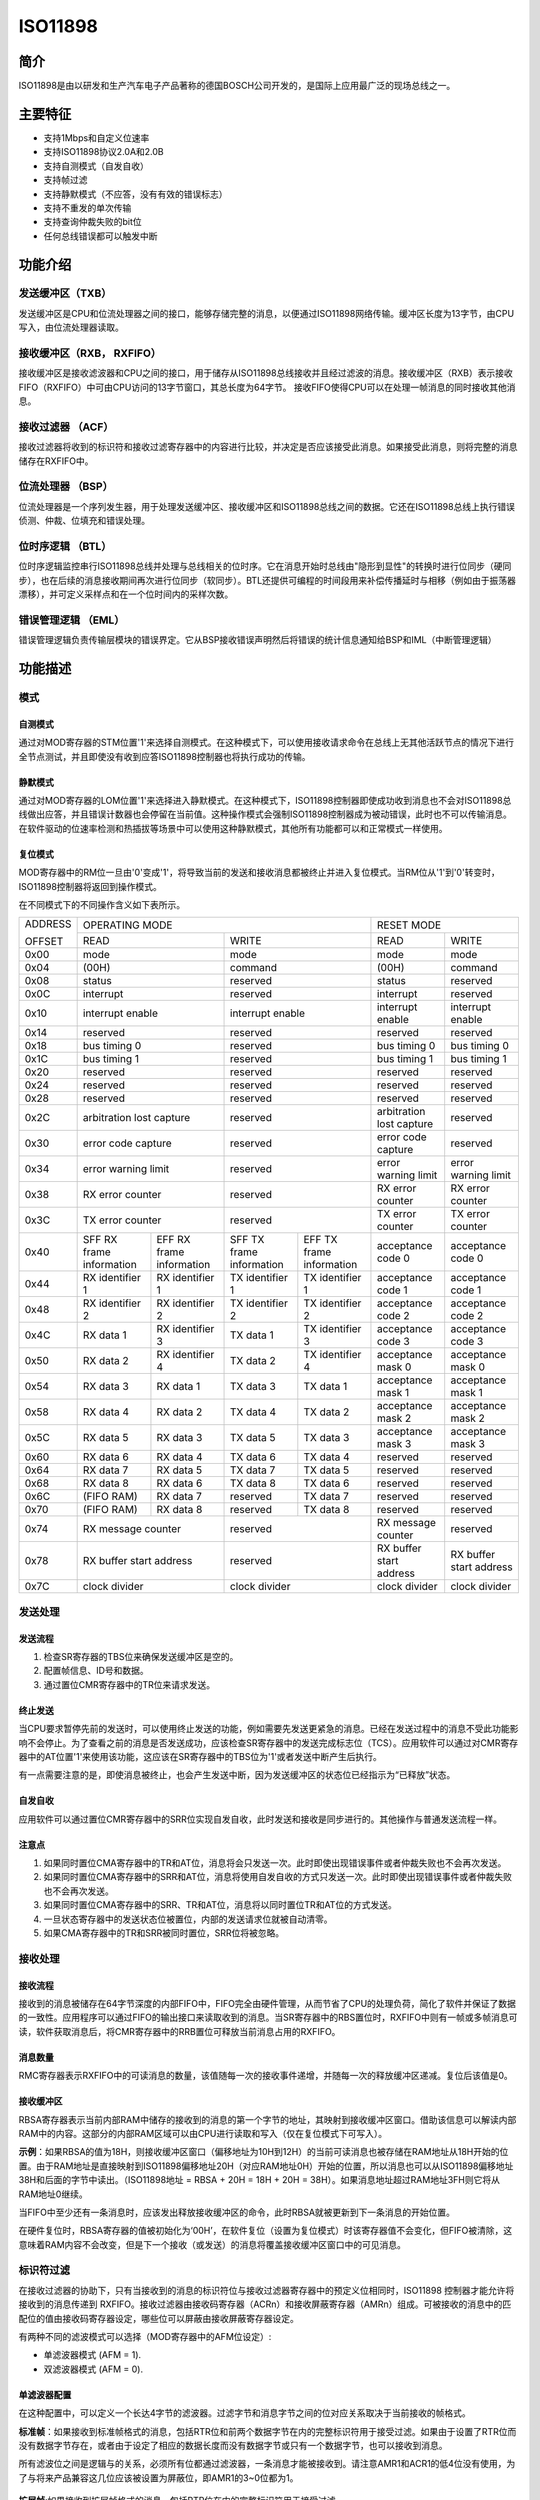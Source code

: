 ========
ISO11898
========

简介
=====
ISO11898是由以研发和生产汽车电子产品著称的德国BOSCH公司开发的，是国际上应用最广泛的现场总线之一。

主要特征
=========

- 支持1Mbps和自定义位速率

- 支持ISO11898协议2.0A和2.0B

- 支持自测模式（自发自收）

- 支持帧过滤

- 支持静默模式（不应答，没有有效的错误标志）

- 支持不重发的单次传输

- 支持查询仲裁失败的bit位

- 任何总线错误都可以触发中断



功能介绍
=========
发送缓冲区（TXB）
-----------------
发送缓冲区是CPU和位流处理器之间的接口，能够存储完整的消息，以便通过ISO11898网络传输。缓冲区长度为13字节，由CPU写入，由位流处理器读取。

接收缓冲区（RXB， RXFIFO）
--------------------------
接收缓冲区是接收滤波器和CPU之间的接口，用于储存从ISO11898总线接收并且经过滤波的消息。接收缓冲区（RXB）表示接收FIFO（RXFIFO）中可由CPU访问的13字节窗口，其总长度为64字节。
接收FIFO使得CPU可以在处理一帧消息的同时接收其他消息。

接收过滤器 （ACF）
------------------
接收过滤器将收到的标识符和接收过滤寄存器中的内容进行比较，并决定是否应该接受此消息。如果接受此消息，则将完整的消息储存在RXFIFO中。

位流处理器 （BSP）
------------------
位流处理器是一个序列发生器，用于处理发送缓冲区、接收缓冲区和ISO11898总线之间的数据。它还在ISO11898总线上执行错误侦测、仲裁、位填充和错误处理。

位时序逻辑 （BTL）
------------------
位时序逻辑监控串行ISO11898总线并处理与总线相关的位时序。它在消息开始时总线由"隐形到显性"的转换时进行位同步（硬同步），也在后续的消息接收期间再次进行位同步（软同步）。BTL还提供可编程的时间段用来补偿传播延时与相移（例如由于振荡器漂移），并可定义采样点和在一个位时间内的采样次数。

错误管理逻辑 （EML）
--------------------
错误管理逻辑负责传输层模块的错误界定。它从BSP接收错误声明然后将错误的统计信息通知给BSP和IML（中断管理逻辑）



功能描述
=========
模式
-----
自测模式
^^^^^^^^^
通过对MOD寄存器的STM位置'1'来选择自测模式。在这种模式下，可以使用接收请求命令在总线上无其他活跃节点的情况下进行全节点测试，并且即使没有收到应答ISO11898控制器也将执行成功的传输。

静默模式
^^^^^^^^^^^^^^^^^^^^^^^^^^^^^^
通过对MOD寄存器的LOM位置'1'来选择进入静默模式。在这种模式下，ISO11898控制器即使成功收到消息也不会对ISO11898总线做出应答，并且错误计数器也会停留在当前值。这种操作模式会强制ISO11898控制器成为被动错误，此时也不可以传输消息。在软件驱动的位速率检测和热插拔等场景中可以使用这种静默模式，其他所有功能都可以和正常模式一样使用。

复位模式
^^^^^^^^^
MOD寄存器中的RM位一旦由'0'变成'1'，将导致当前的发送和接收消息都被终止并进入复位模式。当RM位从'1'到'0'转变时，ISO11898控制器将返回到操作模式。

在不同模式下的不同操作含义如下表所示。

+---------+-----------------------------------+-----------------------------------+-------------------------------+
| ADDRESS |                            OPERATING MODE                             |           RESET MODE          |
|         +-----------------------------------+-----------------------------------+---------------+---------------+
| OFFSET  |                 READ              |                WRITE              | READ          | WRITE         |
+---------+-----------------------------------+-----------------------------------+---------------+---------------+
|  0x00   | mode                              | mode                              | mode          | mode          |
+---------+-----------------------------------+-----------------------------------+---------------+---------------+
|  0x04   | (00H)                             | command                           |(00H)          | command       |
+---------+-----------------------------------+-----------------------------------+---------------+---------------+
|  0x08   | status                            | reserved                          | status        | reserved      |
+---------+-----------------------------------+-----------------------------------+---------------+---------------+
|  0x0C   | interrupt                         | reserved                          |interrupt      | reserved      |
+---------+-----------------------------------+-----------------------------------+---------------+---------------+
|  0x10   | interrupt enable                  | interrupt enable                  | interrupt     | interrupt     |
|         |                                   |                                   | enable        | enable        |
+---------+-----------------------------------+-----------------------------------+---------------+---------------+
|  0x14   | reserved                          | reserved                          | reserved      | reserved      |
+---------+-----------------------------------+-----------------------------------+---------------+---------------+
|  0x18   | bus timing 0                      | reserved                          | bus timing 0  | bus timing 0  |
+---------+-----------------------------------+-----------------------------------+---------------+---------------+
|  0x1C   | bus timing 1                      | reserved                          | bus timing 1  | bus timing 1  |
+---------+-----------------------------------+-----------------------------------+---------------+---------------+
|  0x20   | reserved                          | reserved                          |  reserved     | reserved      |
+---------+-----------------------------------+-----------------------------------+---------------+---------------+
|  0x24   | reserved                          | reserved                          |  reserved     | reserved      |
+---------+-----------------------------------+-----------------------------------+---------------+---------------+
|  0x28   | reserved                          | reserved                          |  reserved     | reserved      |
+---------+-----------------------------------+-----------------------------------+---------------+---------------+
|  0x2C   | arbitration lost capture          | reserved                          | arbitration   | reserved      |
|         |                                   |                                   | lost capture  |               |
+---------+-----------------------------------+-----------------------------------+---------------+---------------+
|  0x30   | error code capture                | reserved                          | error code    | reserved      |
|         |                                   |                                   | capture       |               |
+---------+-----------------------------------+-----------------------------------+---------------+---------------+
|  0x34   | error warning limit               | reserved                          | error warning | error warning |
|         |                                   |                                   | limit         | limit         |
+---------+-----------------------------------+-----------------------------------+---------------+---------------+
|  0x38   | RX error counter                  | reserved                          | RX error      | RX error      |
|         |                                   |                                   | counter       | counter       |
+---------+-----------------------------------+-----------------------------------+---------------+---------------+
|  0x3C   | TX error counter                  | reserved                          | TX error      | TX error      |
|         |                                   |                                   | counter       | counter       |
+---------+-----------------+-----------------+-----------------+-----------------+---------------+---------------+
|  0x40   | SFF RX frame    | EFF RX frame    | SFF TX frame    | EFF TX frame    | acceptance    | acceptance    |
|         | information     | information     | information     | information     | code 0        | code 0        |
+---------+-----------------+-----------------+-----------------+-----------------+---------------+---------------+
|  0x44   | RX identifier 1 | RX identifier 1 | TX identifier 1 | TX identifier 1 | acceptance    | acceptance    |
|         |                 |                 |                 |                 | code 1        | code 1        |
+---------+-----------------+-----------------+-----------------+-----------------+---------------+---------------+
|  0x48   | RX identifier 2 | RX identifier 2 | TX identifier 2 | TX identifier 2 | acceptance    | acceptance    |
|         |                 |                 |                 |                 | code 2        | code 2        |
+---------+-----------------+-----------------+-----------------+-----------------+---------------+---------------+
|  0x4C   | RX data 1       | RX identifier 3 | TX data 1       | TX identifier 3 | acceptance    | acceptance    |
|         |                 |                 |                 |                 | code 3        | code 3        |
+---------+-----------------+-----------------+-----------------+-----------------+---------------+---------------+
|  0x50   | RX data 2       | RX identifier 4 | TX data 2       | TX identifier 4 | acceptance    | acceptance    |
|         |                 |                 |                 |                 | mask 0        | mask 0        |
+---------+-----------------+-----------------+-----------------+-----------------+---------------+---------------+
|  0x54   | RX data 3       | RX data 1       | TX data 3       | TX data 1       | acceptance    | acceptance    |
|         |                 |                 |                 |                 | mask 1        | mask 1        |
+---------+-----------------+-----------------+-----------------+-----------------+---------------+---------------+
|  0x58   | RX data 4       | RX data 2       | TX data 4       | TX data 2       | acceptance    | acceptance    |
|         |                 |                 |                 |                 | mask 2        | mask 2        |
+---------+-----------------+-----------------+-----------------+-----------------+---------------+---------------+
|  0x5C   | RX data 5       | RX data 3       | TX data 5       | TX data 3       | acceptance    | acceptance    |
|         |                 |                 |                 |                 | mask 3        | mask 3        |
+---------+-----------------+-----------------+-----------------+-----------------+---------------+---------------+
|  0x60   | RX data 6       | RX data 4       | TX data 6       | TX data 4       | reserved      | reserved      |
+---------+-----------------+-----------------+-----------------+-----------------+---------------+---------------+
|  0x64   | RX data 7       | RX data 5       | TX data 7       | TX data 5       | reserved      | reserved      |
+---------+-----------------+-----------------+-----------------+-----------------+---------------+---------------+
|  0x68   | RX data 8       | RX data 6       | TX data 8       | TX data 6       | reserved      | reserved      |
+---------+-----------------+-----------------+-----------------+-----------------+---------------+---------------+
|  0x6C   | (FIFO RAM)      | RX data 7       | reserved        | TX data 7       | reserved      | reserved      |
+---------+-----------------+-----------------+-----------------+-----------------+---------------+---------------+
|  0x70   | (FIFO RAM)      | RX data 8       | reserved        | TX data 8       | reserved      | reserved      |
+---------+-----------------+-----------------+-----------------+-----------------+---------------+---------------+
|  0x74   | RX message counter                | reserved                          | RX message    | reserved      |
|         |                                   |                                   | counter       |               |
+---------+-----------------------------------+-----------------------------------+---------------+---------------+
|  0x78   | RX buffer start address           | reserved                          | RX buffer     | RX buffer     |
|         |                                   |                                   | start address | start address |
+---------+-----------------------------------+-----------------------------------+---------------+---------------+
|  0x7C   | clock divider                     | clock divider                     | clock divider | clock divider |
+---------+-----------------------------------+-----------------------------------+---------------+---------------+

发送处理
---------
发送流程
^^^^^^^^^
1. 检查SR寄存器的TBS位来确保发送缓冲区是空的。
2. 配置帧信息、ID号和数据。
3. 通过置位CMR寄存器中的TR位来请求发送。

终止发送
^^^^^^^^^
当CPU要求暂停先前的发送时，可以使用终止发送的功能，例如需要先发送更紧急的消息。已经在发送过程中的消息不受此功能影响不会停止。为了查看之前的消息是否发送成功，应该检查SR寄存器中的发送完成标志位（TCS）。应用软件可以通过对CMR寄存器中的AT位置'1'来使用该功能，这应该在SR寄存器中的TBS位为'1'或者发送中断产生后执行。

有一点需要注意的是，即使消息被终止，也会产生发送中断，因为发送缓冲区的状态位已经指示为“已释放”状态。

自发自收
^^^^^^^^^
应用软件可以通过置位CMR寄存器中的SRR位实现自发自收，此时发送和接收是同步进行的。其他操作与普通发送流程一样。

注意点
^^^^^^^
1. 如果同时置位CMA寄存器中的TR和AT位，消息将会只发送一次。此时即使出现错误事件或者仲裁失败也不会再次发送。
2. 如果同时置位CMA寄存器中的SRR和AT位，消息将使用自发自收的方式只发送一次。此时即使出现错误事件或者仲裁失败也不会再次发送。
3. 如果同时置位CMA寄存器中的SRR、TR和AT位，消息将以同时置位TR和AT位的方式发送。
4. 一旦状态寄存器中的发送状态位被置位，内部的发送请求位就被自动清零。
5. 如果CMA寄存器中的TR和SRR被同时置位，SRR位将被忽略。

接收处理
---------
接收流程
^^^^^^^^^
接收到的消息被储存在64字节深度的内部FIFO中，FIFO完全由硬件管理，从而节省了CPU的处理负荷，简化了软件并保证了数据的一致性。应用程序可以通过FIFO的输出接口来读取收到的消息。当SR寄存器中的RBS置位时，RXFIFO中则有一帧或多帧消息可读，软件获取消息后，将CMR寄存器中的RRB置位可释放当前消息占用的RXFIFO。

消息数量
^^^^^^^^^
RMC寄存器表示RXFIFO中的可读消息的数量，该值随每一次的接收事件递增，并随每一次的释放缓冲区递减。复位后该值是0。

接收缓冲区
^^^^^^^^^^^
RBSA寄存器表示当前内部RAM中储存的接收到的消息的第一个字节的地址，其映射到接收缓冲区窗口。借助该信息可以解读内部RAM中的内容。这部分的内部RAM区域可以由CPU进行读取和写入（仅在复位模式下可写入）。

**示例**：如果RBSA的值为18H，则接收缓冲区窗口（偏移地址为10H到12H）的当前可读消息也被存储在RAM地址从18H开始的位置。由于RAM地址是直接映射到ISO11898偏移地址20H（对应RAM地址0H）开始的位置，所以消息也可以从ISO11898偏移地址38H和后面的字节中读出。（ISO11898地址 = RBSA + 20H = 18H + 20H = 38H）。如果消息地址超过RAM地址3FH则它将从RAM地址0继续。

当FIFO中至少还有一条消息时，应该发出释放接收缓冲区的命令，此时RBSA就被更新到下一条消息的开始位置。

在硬件复位时，RBSA寄存器的值被初始化为‘00H’，在软件复位（设置为复位模式）时该寄存器值不会变化，但FIFO被清除，这意味着RAM内容不会改变，但是下一个接收（或发送）的消息将覆盖接收缓冲区窗口中的可见消息。

标识符过滤
-----------
在接收过滤器的协助下，只有当接收到的消息的标识符位与接收过滤器寄存器中的预定义位相同时，ISO11898 控制器才能允许将接收到的消息传递到 RXFIFO。接收过滤器由接收码寄存器（ACRn）和接收屏蔽寄存器（AMRn）组成。可被接收的消息中的匹配位的值由接收码寄存器设定，哪些位可以屏蔽由接收屏蔽寄存器设定。

有两种不同的滤波模式可以选择（MOD寄存器中的AFM位设定）:

- 单滤波器模式 (AFM = 1).
- 双滤波器模式 (AFM = 0).

单滤波器配置
^^^^^^^^^^^^^
在这种配置中，可以定义一个长达4字节的滤波器。过滤字节和消息字节之间的位对应关系取决于当前接收的帧格式。

**标准帧**：如果接收到标准帧格式的消息，包括RTR位和前两个数据字节在内的完整标识符用于接受过滤。如果由于设置了RTR位而没有数据字节存在，或者由于设定了相应的数据长度而没有数据字节或只有一个数据字节，也可以接收到消息。

所有滤波位之间是逻辑与的关系，必须所有位都通过滤波器，一条消息才能被接收到。请注意AMR1和ACR1的低4位没有使用，为了与将来产品兼容这几位应该被设置为屏蔽位，即AMR1的3~0位都为1。

.. figure:: ../../picture/ISO11898FilterSingleStandard.svg
   :align: center

**扩展帧**:如果接收到扩展帧格式的消息，包括RTR位在内的完整标识符用于接受过滤。

所有滤波位之间是逻辑与的关系，必须所有位都通过滤波器，一条消息才能被接收到。请注意AMR3和ACR3的低2位没有使用，为了与将来产品兼容这几位应该被设置为屏蔽位，即AMR3的1~0位都为1。

.. figure:: ../../picture/ISO11898FilterSingleExtended.svg
   :align: center

双滤波器配置
^^^^^^^^^^^^^
可以在这种配置中定义两个短滤波器，收到的消息会与这两个滤波器都进行比较，以决定是否将该消息复制到接收缓冲区。只要有一个滤波器接收该消息，则收到的消息就是有效的。过滤字节和消息字节之间的位对应关系取决于当前接收的帧格式。

**标准帧**：如果接收到标准帧格式的消息，则定义的这两个滤波器看起来有点不一样，第一个滤波器比较包括RTR和第一个数据字节在内的完整的标识符，第二个滤波器则只比较包括RTR位在内的标准标识符。

为了成功接收消息，至少一个完整过滤器的所有单个位比较都表示接受。在RTR被置位或者数据长度为0的情况下是没有数据的。然而，如果直到RTR位之前的第一部分都表示接受，则消息也是可以通过滤波器1的。

如果第一个滤波器不需要过滤数据字节，则AMR1和AMR3的低4位必须设置为逻辑1（无关紧要），然后这两个滤波器使用包括RTR在内的标准标识符一样地运行。

.. figure:: ../../picture/ISO11898FilterDualStandard.svg
   :align: center

**扩展帧**：如果接收到扩展帧格式的消息，则定义的这两个滤波器看起来是一样的。这两个滤波器都只比较扩展标识符的前两个字节。

至少一个完整的滤波器的所有单个位比较都表明接受，消息才能被成功接收。

.. figure:: ../../picture/ISO11898FilterDualExtended.svg
   :align: center



出错管理
---------
仲裁失败
^^^^^^^^^
仲裁失败捕获寄存器（ALC）包含仲裁失败的位置，该寄存器只能被CPU读取不能写入。如果使能了仲裁失败的中断，则一旦仲裁失败将产生中断。同时，位流处理器中的当前位的位置将被捕获到ALC中。在用户软件读取ALC的内容之前，该寄存器的值将一直固定不变。读取该寄存器值后，捕获机制就会再次激活。在中断寄存器被读出的时候，相应的中断标志也是被清除的，在中断失败寄存器被读出之前是不会再次产生仲裁失败中断的。

.. figure:: ../../picture/ISO11898ArbitrationLostBitNumberInterpretation.svg
   :align: center

.. figure:: ../../picture/ISO11898ExampleOfArbitrationLost.svg
   :align: center

+-----------------------------+-------+----------------------------------------+
|             BITS            |DECIMAL|                                        |
+-----+-----+-----+-----+-----+       |                FUNCTION                |
|ALC.4|ALC.3|ALC.2|ALC.1|ALC.0|VALUE  |                                        |
+-----+-----+-----+-----+-----+-------+----------------------------------------+
|  0  |  0  |  0  |  0  |  0  |  00   |arbitration lost in bit 1 of identifier |
+-----+-----+-----+-----+-----+-------+----------------------------------------+
|  0  |  0  |  0  |  0  |  1  |  01   |arbitration lost in bit 2 of identifier |
+-----+-----+-----+-----+-----+-------+----------------------------------------+
|  0  |  0  |  0  |  1  |  0  |  02   |arbitration lost in bit 3 of identifier |
+-----+-----+-----+-----+-----+-------+----------------------------------------+
|  0  |  0  |  0  |  1  |  1  |  03   |arbitration lost in bit 4 of identifier |
+-----+-----+-----+-----+-----+-------+----------------------------------------+
|  0  |  0  |  1  |  0  |  0  |  04   |arbitration lost in bit 5 of identifier |
+-----+-----+-----+-----+-----+-------+----------------------------------------+
|  0  |  0  |  1  |  0  |  1  |  05   |arbitration lost in bit 6 of identifier |
+-----+-----+-----+-----+-----+-------+----------------------------------------+
|  0  |  0  |  1  |  1  |  0  |  06   |arbitration lost in bit 7 of identifier |
+-----+-----+-----+-----+-----+-------+----------------------------------------+
|  0  |  0  |  1  |  1  |  1  |  07   |arbitration lost in bit 8 of identifier |
+-----+-----+-----+-----+-----+-------+----------------------------------------+
|  0  |  1  |  0  |  0  |  0  |  08   |arbitration lost in bit 9 of identifier |
+-----+-----+-----+-----+-----+-------+----------------------------------------+
|  0  |  1  |  0  |  0  |  1  |  09   |arbitration lost in bit 10 of identifier|
+-----+-----+-----+-----+-----+-------+----------------------------------------+
|  0  |  1  |  0  |  1  |  0  |  10   |arbitration lost in bit 11 of identifier|
+-----+-----+-----+-----+-----+-------+----------------------------------------+
|  0  |  1  |  0  |  1  |  1  |  11   |arbitration lost in bit SRTR            |
+-----+-----+-----+-----+-----+-------+----------------------------------------+
|  0  |  1  |  1  |  0  |  0  |  12   |arbitration lost in bit IDE             |
+-----+-----+-----+-----+-----+-------+----------------------------------------+
|  0  |  1  |  1  |  0  |  1  |  13   |arbitration lost in bit 12 of identifier|
+-----+-----+-----+-----+-----+-------+----------------------------------------+
|  0  |  1  |  1  |  1  |  0  |  14   |arbitration lost in bit 13 of identifier|
+-----+-----+-----+-----+-----+-------+----------------------------------------+
|  0  |  1  |  1  |  1  |  1  |  15   |arbitration lost in bit 14 of identifier|
+-----+-----+-----+-----+-----+-------+----------------------------------------+
|  1  |  0  |  0  |  0  |  0  |  16   |arbitration lost in bit 15 of identifier|
+-----+-----+-----+-----+-----+-------+----------------------------------------+
|  1  |  0  |  0  |  0  |  1  |  17   |arbitration lost in bit 16 of identifier|
+-----+-----+-----+-----+-----+-------+----------------------------------------+
|  1  |  0  |  0  |  1  |  0  |  18   |arbitration lost in bit 17 of identifier|
+-----+-----+-----+-----+-----+-------+----------------------------------------+
|  1  |  0  |  0  |  1  |  1  |  19   |arbitration lost in bit 18 of identifier|
+-----+-----+-----+-----+-----+-------+----------------------------------------+
|  1  |  0  |  1  |  0  |  0  |  20   |arbitration lost in bit 19 of identifier|
+-----+-----+-----+-----+-----+-------+----------------------------------------+
|  1  |  0  |  1  |  0  |  1  |  21   |arbitration lost in bit 20 of identifier|
+-----+-----+-----+-----+-----+-------+----------------------------------------+
|  1  |  0  |  1  |  1  |  0  |  22   |arbitration lost in bit 21 of identifier|
+-----+-----+-----+-----+-----+-------+----------------------------------------+
|  1  |  0  |  1  |  1  |  1  |  23   |arbitration lost in bit 22 of identifier|
+-----+-----+-----+-----+-----+-------+----------------------------------------+
|  1  |  1  |  0  |  0  |  0  |  24   |arbitration lost in bit 23 of identifier|
+-----+-----+-----+-----+-----+-------+----------------------------------------+
|  1  |  1  |  0  |  0  |  1  |  25   |arbitration lost in bit 24 of identifier|
+-----+-----+-----+-----+-----+-------+----------------------------------------+
|  1  |  1  |  0  |  1  |  0  |  26   |arbitration lost in bit 25 of identifier|
+-----+-----+-----+-----+-----+-------+----------------------------------------+
|  1  |  1  |  0  |  1  |  1  |  27   |arbitration lost in bit 26 of identifier|
+-----+-----+-----+-----+-----+-------+----------------------------------------+
|  0  |  1  |  1  |  0  |  0  |  28   |arbitration lost in bit 27 of identifier|
+-----+-----+-----+-----+-----+-------+----------------------------------------+
|  1  |  1  |  1  |  0  |  1  |  29   |arbitration lost in bit 28 of identifier|
+-----+-----+-----+-----+-----+-------+----------------------------------------+
|  1  |  1  |  1  |  1  |  0  |  30   |arbitration lost in bit 29 of identifier|
+-----+-----+-----+-----+-----+-------+----------------------------------------+
|  1  |  1  |  1  |  1  |  1  |  31   |arbitration lost in bit RTR             |
+-----+-----+-----+-----+-----+-------+----------------------------------------+

错误捕获
^^^^^^^^^
错误捕获寄存器（ECC）包含总线错误的类型和位置，该寄存器只能被CPU读取不能写入。如果是能了总线错误中断，则一旦总线发生错误将产生总线错误中断。同时，位流处理器中的当前位的位置将被捕获到ECC中。在用户软件读取ECC的内容之前，该寄存器的值将一直固定不变。读取该寄存器值后，捕获机制就会再次激活。对中断寄存器中相应位的读取操作会清除该位，在读取捕获寄存器之前，不会再次产生总线错误中断。

错误捕获寄存器中值代表的错误类型和种类如下所示。

+-----------+-----------+--------------------+
| BIT ECC.7 | BIT ECC.6 |     FUNCTION       |
+-----------+-----------+--------------------+
|     0     |     0     | bit error          |
+-----------+-----------+--------------------+
|     0     |     1     |form error          |
+-----------+-----------+--------------------+
|     1     |     0     |stuff error         |
+-----------+-----------+--------------------+
|     1     |     1     |other type of error |
+-----------+-----------+--------------------+

+-----------+-----------+-----------+-----------+-----------+----------------------+
| BIT ECC.4 | BIT ECC.3 | BIT ECC.2 | BIT ECC.1 | BIT ECC.0 |       FUNCTION       |
+-----------+-----------+-----------+-----------+-----------+----------------------+
|     0     |     0     |     0     |     1     |     1     |start of frame        |
+-----------+-----------+-----------+-----------+-----------+----------------------+
|     0     |     0     |     0     |     1     |     0     |ID.28 to ID.21        |
+-----------+-----------+-----------+-----------+-----------+----------------------+
|     0     |     0     |     1     |     1     |     0     |ID.20 to ID.18        |
+-----------+-----------+-----------+-----------+-----------+----------------------+
|     0     |     0     |     1     |     0     |     0     |bit SRTR              |
+-----------+-----------+-----------+-----------+-----------+----------------------+
|     0     |     0     |     1     |     0     |     1     |bit IDE               |
+-----------+-----------+-----------+-----------+-----------+----------------------+
|     0     |     0     |     1     |     1     |     1     |ID.17 to ID.13        |
+-----------+-----------+-----------+-----------+-----------+----------------------+
|     0     |     1     |     1     |     1     |     1     |ID.12 to ID.5         |
+-----------+-----------+-----------+-----------+-----------+----------------------+
|     0     |     1     |     1     |     1     |     0     |ID.4 to ID.0          |
+-----------+-----------+-----------+-----------+-----------+----------------------+
|     0     |     1     |     1     |     0     |     0     |bit RTR               |
+-----------+-----------+-----------+-----------+-----------+----------------------+
|     0     |     1     |     1     |     0     |     1     |reserved bit 1        |
+-----------+-----------+-----------+-----------+-----------+----------------------+
|     0     |     1     |     0     |     0     |     1     |reserved bit 0        |
+-----------+-----------+-----------+-----------+-----------+----------------------+
|     0     |     1     |     0     |     1     |     1     |data length code      |
+-----------+-----------+-----------+-----------+-----------+----------------------+
|     0     |     1     |     0     |     1     |     0     |data field            |
+-----------+-----------+-----------+-----------+-----------+----------------------+
|     0     |     1     |     0     |     0     |     0     |CRC sequence          |
+-----------+-----------+-----------+-----------+-----------+----------------------+
|     1     |     1     |     0     |     0     |     0     |CRC delimiter         |
+-----------+-----------+-----------+-----------+-----------+----------------------+
|     1     |     1     |     0     |     0     |     1     |acknowledge slot      |
+-----------+-----------+-----------+-----------+-----------+----------------------+
|     1     |     1     |     0     |     1     |     1     |acknowledge delimiter |
+-----------+-----------+-----------+-----------+-----------+----------------------+
|     1     |     1     |     0     |     1     |     0     |end of frame          |
+-----------+-----------+-----------+-----------+-----------+----------------------+
|     1     |     0     |     0     |     1     |     0     |intermission          |
+-----------+-----------+-----------+-----------+-----------+----------------------+
|     1     |     0     |     0     |     0     |     1     |active error flag     |
+-----------+-----------+-----------+-----------+-----------+----------------------+
|     1     |     0     |     1     |     1     |     0     |passive error flag    |
+-----------+-----------+-----------+-----------+-----------+----------------------+
|     1     |     0     |     0     |     1     |     1     |tolerate dominant bits|
+-----------+-----------+-----------+-----------+-----------+----------------------+
|     1     |     0     |     1     |     1     |     1     |error delimiter       |
+-----------+-----------+-----------+-----------+-----------+----------------------+
|     1     |     1     |     1     |     0     |     0     |overload flag         |
+-----------+-----------+-----------+-----------+-----------+----------------------+

接收错误计数器（RXERR）
^^^^^^^^^^^^^^^^^^^^^^^
接收错误计数寄存器的值代表当前接收错误的数量，在硬件复位后该寄存器被初始化为逻辑0。在操作模式下该寄存器只能被CPU执行读取操作，对该寄存器的写操作只能在复位模式下执行。如果发生总线关闭事件，RXERR被设置为逻辑0。此时，总线处于关闭状态，对该寄存器的写操作不起作用。

需要注意的是，只有先进入复位模式，CPU才可以对RXERR的值进行修改，在这样的情况下，错误状态可能会改变，错误警告中断和错误被动中断不会发生，除非再取消复位模式。

发送错误计数器（TXERR）
^^^^^^^^^^^^^^^^^^^^^^^
发送错误计数寄存器的值代表当前发送错误的数量，在操作模式下该寄存器只能被CPU执行读取操作，对该寄存器的写操作只能在复位模式下执行。在硬件复位后该寄存器的值被初始化为逻辑0。如果发生总线关闭事件，TXERR值就被设定为127，这样就可以计算协议定义的最短时间（出现128次总线空闲信号）。在此期间读取该寄存器的值可以获取总线关闭恢复的状态信息。如果总线处于关闭状态，则对TXERR的范围从0到254的写操作会清除总线关闭状态标志，并且控制器将在清除复位模式后等待11个连续隐形位（总线空闲）出现一次。

通过CPU将255写入TXERR将产生总线关闭事件，需要注意的是只有先进入复位模式才可以进行CPU强制修改该寄存器值的操作，这样的情况下，错误状态或者总线状态将可能改变，错误警告中断或错误被动中断不会受新值影响，除非再退出复位模式。退出复位模式后，TXERR的值还好像和发生总线错误导致总线关闭那样一样的机制运行，这意味着会再次进入复位模式，TXERR的值又被初始化为127，RXERR的值被初始化为0，并且相关的状态和中断寄存器都被重新设置。此时退出复位模式将执行协议定义的总线关闭恢复流程（等待128个总线空闲信号的发生）。如果在总线关闭并恢复前（TXERR>0）再次进入复位模式，总线将继续保持关闭状态并且TXERR的值被冻结。

错误限值设定
^^^^^^^^^^^^^
错误警告限制可以由EWLR寄存器设定，该寄存器默认值（硬件复位后）是96。在复位模式下，这个寄存器可被CPU读取或写入，在操作模式下，该寄存器只能被读取。当RXERR和TXERR两个错误计数值至少一个大于等于EWLR寄存器设定的值时，SR寄存器中的ES位将被置位，否者被清零，此时如果IER寄存器中的EIE位被置位，则将产生错误警告中断。需要注意的是该寄存器只有在先进入复位模式后才能才操作。对该寄存器的操作可能会引起错误状态的改变，并且不会让错误警告中断产生，除非再退出复位模式。

位时序
-------
时序图如下:

.. figure:: ../../picture/ISO11898Timing.svg
   :align: center

波特率分频器（BRP）
^^^^^^^^^^^^^^^^^^^
ISO11898系统时钟tscl的周期是可以设定的，并且这确定了各个位的时序。ISO11898系统时钟的计算公式如下：

tscl = 2 * tCLK * (32 * BRP.5 + 16 * BRP.4 + 8 * BRP.3 + 4 * BRP.2 + 2 * BRP.1 + BRP.0 + 1)

同步跳转宽度（SJW）
^^^^^^^^^^^^^^^^^^^
为了补偿不同总线控制器的时钟振荡器之间的相移，任何总线控制器都必须在当前传输的任何相关信号边缘重新同步。 同步跳转宽度定义了一个位周期可以通过一次重新同步缩短或延长的最大时钟周期数：

tSJW = tscl * (2 * SJW.1 + SJW.0 + 1) 

采样（SAM）
^^^^^^^^^^^
当BTR1寄存器中的SAM位为1时，总线将采样三次，这种模式推荐在中低速总线中使用，此时总线中的滤波器将有好处。如果SAM位为0，则总线只采样一次，这种模式推荐在高速模式中使用。

时间段（TSEG）
^^^^^^^^^^^^^^
TSEG包含BTR1寄存器中TSEG1和TSEG2两部分，它决定了每一个位的时钟数和采样点位置，计算公式如下：

tSYNCSEG = 1 * tscl

tTSEG1 = tscl * (8 * TSEG1.3 + 4 * TSEG1.2 + 2 * TSEG1.1 + TSEG1.0 + 1)

tTSEG2 = tscl * (4 * TSEG2.2 + 2 * TSEG2.1 + TSEG2.0 + 1)








